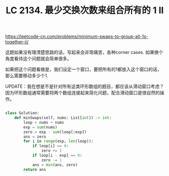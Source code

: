 #+title: LC 2134. 最少交换次数来组合所有的 1 II

https://leetcode-cn.com/problems/minimum-swaps-to-group-all-1s-together-ii/

这题如果没有理清楚思路的话，写起来会非常痛苦，各种corner cases. 如果换个角度看待这个问题就会简单很多。

如果把这个问题看做是，我们设定一个窗口，要把所有的1都放入这个窗口的话，那么需要移动多少个1.

UPDATE：我在想是不是针对所有这类环形数组的题目，都应该从滑动窗口考虑？因为环形数组通常需要将两个数组连接起来简化问题，配合滑动窗口是很自然的操作。

#+BEGIN_SRC python

class Solution:
    def minSwaps(self, nums: List[int]) -> int:
        loop = nums + nums
        exp = sum(nums)
        zero = exp - sum(loop[:exp])
        ans = zero
        for i in range(exp, len(loop)):
            if loop[i] == 0:
                zero += 1
            if loop[i - exp] == 0:
                zero -= 1
            ans = min(ans, zero)
        return ans

#+END_SRC